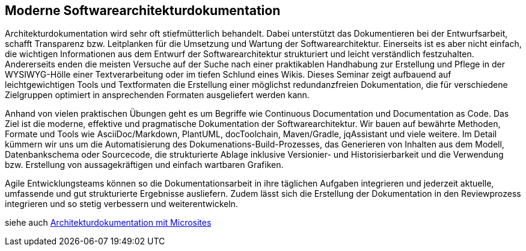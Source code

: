 :jbake-title: Moderne Softwarearchitekturdokumentation
:jbake-type: page
:jbake-status: published
:jbake-dataFile: ./site/data/talks.json

== Moderne Softwarearchitekturdokumentation

Architekturdokumentation wird sehr oft stiefmütterlich behandelt.
Dabei unterstützt das Dokumentieren bei der Entwurfsarbeit, schafft Transparenz bzw.
Leitplanken für die Umsetzung und Wartung der Softwarearchitektur.
Einerseits ist es aber nicht einfach, die wichtigen Informationen aus dem Entwurf der Softwarearchitektur strukturiert und leicht verständlich festzuhalten.
Andererseits enden die meisten Versuche auf der Suche nach einer praktikablen Handhabung zur Erstellung und Pflege in der WYSIWYG-Hölle einer Textverarbeitung oder im tiefen Schlund eines Wikis.
Dieses Seminar zeigt aufbauend auf leichtgewichtigen Tools und Textformaten die Erstellung einer möglichst redundanzfreien Dokumentation, die für verschiedene Zielgruppen optimiert in ansprechenden Formaten ausgeliefert werden kann.

Anhand von vielen praktischen Übungen geht es um Begriffe wie Continuous Documentation und Documentation as Code.
Das Ziel ist die moderne, effektive und pragmatische Dokumentation der Softwarearchitektur.
Wir bauen auf bewährte Methoden, Formate und Tools wie AsciiDoc/Markdown, PlantUML, docToolchain, Maven/Gradle, jqAssistant und viele weitere.
Im Detail kümmern wir uns um die Automatisierung des Dokumenations-Build-Prozesses, das Generieren von Inhalten aus dem Modell, Datenbankschema oder Sourcecode, die strukturierte Ablage inklusive Versionier- und Historisierbarkeit und die Verwendung bzw.
Erstellung von aussagekräftigen und einfach wartbaren Grafiken.

Agile Entwicklungsteams können so die Dokumentationsarbeit in ihre täglichen Aufgaben integrieren und jederzeit aktuelle, umfassende und gut strukturierte Ergebnisse ausliefern.
Zudem lässt sich die Erstellung der Dokumentation in den Reviewprozess integrieren und so stetig verbessern und weiterentwickeln.

siehe auch link:ArcDocs-with-Microsites.html[Architekturdokumentation mit Microsites]
